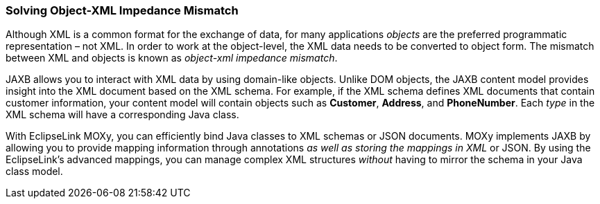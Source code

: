 ///////////////////////////////////////////////////////////////////////////////

    Copyright (c) 2022 Oracle and/or its affiliates. All rights reserved.

    This program and the accompanying materials are made available under the
    terms of the Eclipse Public License v. 2.0, which is available at
    http://www.eclipse.org/legal/epl-2.0.

    This Source Code may also be made available under the following Secondary
    Licenses when the conditions for such availability set forth in the
    Eclipse Public License v. 2.0 are satisfied: GNU General Public License,
    version 2 with the GNU Classpath Exception, which is available at
    https://www.gnu.org/software/classpath/license.html.

    SPDX-License-Identifier: EPL-2.0 OR GPL-2.0 WITH Classpath-exception-2.0

///////////////////////////////////////////////////////////////////////////////
[[INTRODUCTION002]]
=== Solving Object-XML Impedance Mismatch

Although XML is a common format for the exchange of data, for many
applications _objects_ are the preferred programmatic representation –
not XML. In order to work at the object-level, the XML data needs to be
converted to object form. The mismatch between XML and objects is known
as _object-xml impedance mismatch_.

JAXB allows you to interact with XML data by using domain-like objects.
Unlike DOM objects, the JAXB content model provides insight into the XML
document based on the XML schema. For example, if the XML schema defines
XML documents that contain customer information, your content model will
contain objects such as *Customer*, *Address*, and *PhoneNumber*. Each
_type_ in the XML schema will have a corresponding Java class.

With EclipseLink MOXy, you can efficiently bind Java classes to XML
schemas or JSON documents. MOXy implements JAXB by allowing you to
provide mapping information through annotations _as well as storing the
mappings in XML_ or JSON. By using the EclipseLink's advanced mappings,
you can manage complex XML structures _without_ having to mirror the
schema in your Java class model.
